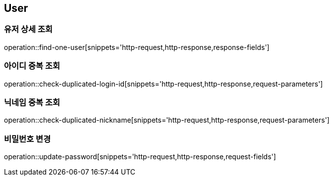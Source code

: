 == User

=== 유저 상세 조회
operation::find-one-user[snippets='http-request,http-response,response-fields']

=== 아이디 중복 조회
operation::check-duplicated-login-id[snippets='http-request,http-response,request-parameters']

=== 닉네임 중복 조회
operation::check-duplicated-nickname[snippets='http-request,http-response,request-parameters']

=== 비밀번호 변경
operation::update-password[snippets='http-request,http-response,request-fields']